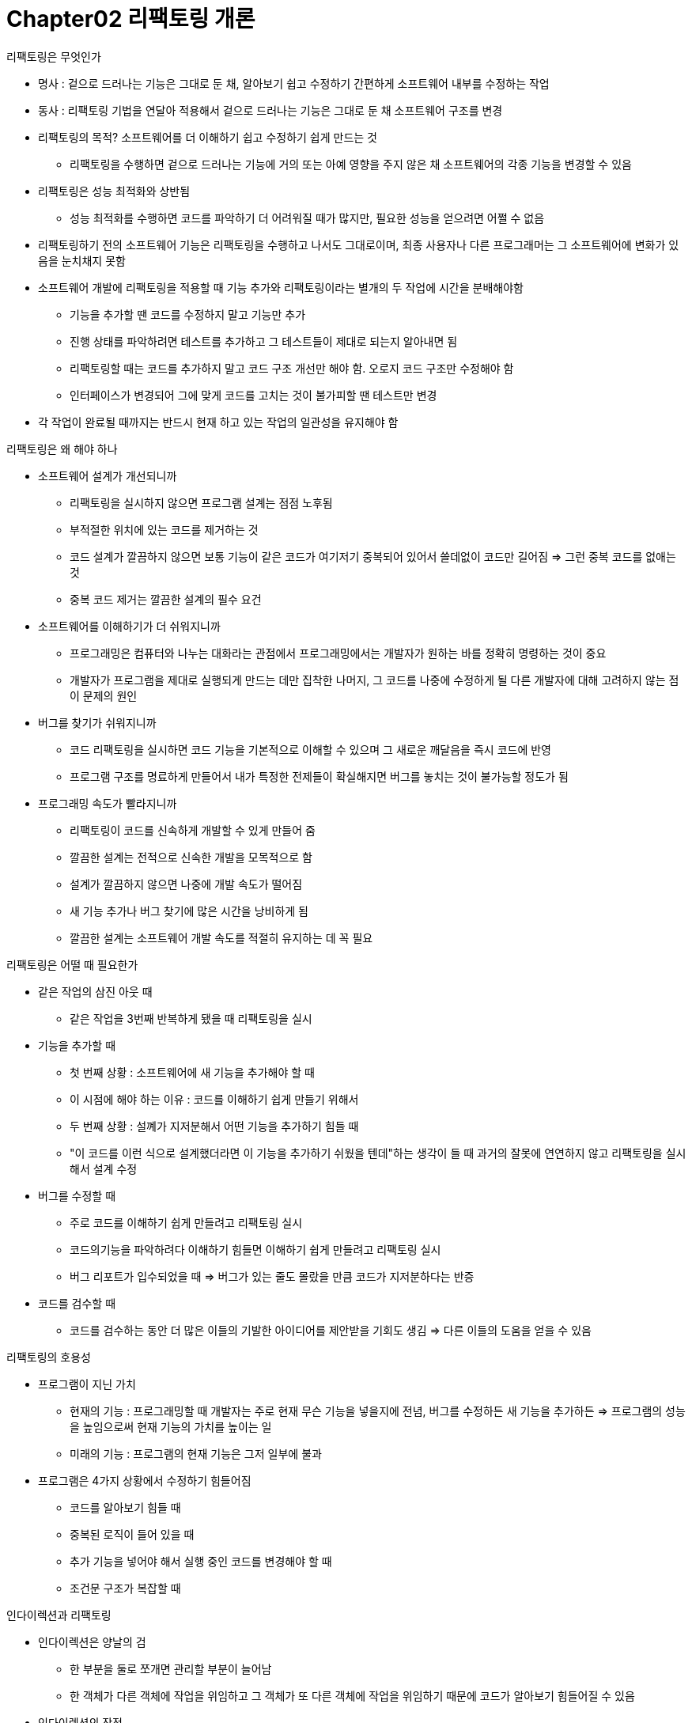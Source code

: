 = Chapter02 리팩토링 개론

.리팩토링은 무엇인가
- 명사 : 겉으로 드러나는 기능은 그대로 둔 채, 알아보기 쉽고 수정하기 간편하게 소프트웨어 내부를 수정하는 작업
- 동사 : 리팩토링 기법을 연달아 적용해서 겉으로 드러나는 기능은 그대로 둔 채 소프트웨어 구조를 변경
- 리팩토링의 목적? 소프트웨어를 더 이해하기 쉽고 수정하기 쉽게 만드는 것
** 리팩토링을 수행하면 겉으로 드러나는 기능에 거의 또는 아예 영향을 주지 않은 채 소프트웨어의 각종 기능을 변경할 수 있음
- 리팩토링은 성능 최적화와 상반됨
** 성능 최적화를 수행하면 코드를 파악하기 더 어려워질 때가 많지만, 필요한 성능을 얻으려면 어쩔 수 없음
- 리팩토링하기 전의 소프트웨어 기능은 리팩토링을 수행하고 나서도 그대로이며, 최종 사용자나 다른 프로그래머는 그 소프트웨어에 변화가 있음을 눈치채지 못함
- 소프트웨어 개발에 리팩토링을 적용할 때 기능 추가와 리팩토링이라는 별개의 두 작업에 시간을 분배해야함
** 기능을 추가할 땐 코드를 수정하지 말고 기능만 추가
** 진행 상태를 파악하려면 테스트를 추가하고 그 테스트들이 제대로 되는지 알아내면 됨
** 리팩토링할 때는 코드를 추가하지 말고 코드 구조 개선만 해야 함. 오로지 코드 구조만 수정해야 함
** 인터페이스가 변경되어 그에 맞게 코드를 고치는 것이 불가피할 땐 테스트만 변경
- 각 작업이 완료될 때까지는 반드시 현재 하고 있는 작업의 일관성을 유지해야 함

.리팩토링은 왜 해야 하나
- 소프트웨어 설계가 개선되니까
** 리팩토링을 실시하지 않으면 프로그램 설계는 점점 노후됨
** 부적절한 위치에 있는 코드를 제거하는 것
** 코드 설계가 깔끔하지 않으면 보통 기능이 같은 코드가 여기저기 중복되어 있어서 쓸데없이 코드만 길어짐 => 그런 중복 코드를 없애는 것
** 중복 코드 제거는 깔끔한 설계의 필수 요건
- 소프트웨어를 이해하기가 더 쉬워지니까
** 프로그래밍은 컴퓨터와 나누는 대화라는 관점에서 프로그래밍에서는 개발자가 원하는 바를 정확히 명령하는 것이 중요
** 개발자가 프로그램을 제대로 실행되게 만드는 데만 집착한 나머지, 그  코드를 나중에 수정하게 될 다른 개발자에 대해 고려하지 않는 점이 문제의 원인
- 버그를 찾기가 쉬워지니까
** 코드 리팩토링을 실시하면 코드 기능을 기본적으로 이해할 수 있으며 그 새로운 깨달음을 즉시 코드에 반영
** 프로그램 구조를 명료하게 만들어서 내가 특정한 전제들이 확실해지면 버그를 놓치는 것이 불가능할 정도가 됨
- 프로그래밍 속도가 빨라지니까
** 리팩토링이 코드를 신속하게 개발할 수 있게 만들어 줌
** 깔끔한 설계는 전적으로 신속한 개발을 모목적으로 함
** 설계가 깔끔하지 않으면 나중에 개발 속도가 떨어짐
** 새 기능 추가나 버그 찾기에 많은 시간을 낭비하게 됨
** 깔끔한 설계는 소프트웨어 개발 속도를 적절히 유지하는 데 꼭 필요

.리팩토링은 어떨 때 필요한가
- 같은 작업의 삼진 아웃 때
** 같은 작업을 3번째 반복하게 됐을 때 리팩토링을 실시
- 기능을 추가할 때
** 첫 번째 상황 : 소프트웨어에 새 기능을 추가해야 할 때
** 이 시점에 해야 하는 이유 : 코드를 이해하기 쉽게 만들기 위해서
** 두 번째 상황 : 설꼐가 지저분해서 어떤 기능을 추가하기 힘들 때
** "이 코드를 이런 식으로 설계했더라면 이 기능을 추가하기 쉬웠을 텐데"하는 생각이 들 때 과거의 잘못에 연연하지 않고 리팩토링을 실시해서 설계 수정
- 버그를 수정할 때
** 주로 코드를 이해하기 쉽게 만들려고 리팩토링 실시
** 코드의기능을 파악하려다 이해하기 힘들면 이해하기 쉽게 만들려고 리팩토링 실시
** 버그 리포트가 입수되었을 때 => 버그가 있는 줄도 몰랐을 만큼 코드가 지저분하다는 반증
- 코드를 검수할 때
** 코드를 검수하는 동안 더 많은 이들의 기발한 아이디어를 제안받을 기회도 생김 => 다른 이들의 도움을 얻을 수 있음

.리팩토링의 호용성
- 프로그램이 지닌 가치
** 현재의 기능 : 프로그래밍할 때 개발자는 주로 현재 무슨 기능을 넣을지에 전념, 버그를 수정하든 새 기능을 추가하든 => 프로그램의 성능을 높임으로써 현재 기능의 가치를 높이는 일
** 미래의 기능 : 프로그램의 현재 기능은 그저 일부에 불과
- 프로그램은 4가지 상황에서 수정하기 힘들어짐
** 코드를 알아보기 힘들 때
** 중복된 로직이 들어 있을 때
** 추가 기능을 넣어야 해서 실행 중인 코드를 변경해야 할 때
** 조건문 구조가 복잡할 때

.인다이렉션과 리팩토링
- 인다이렉션은 양날의 검
** 한 부분을 둘로 쪼개면 관리할 부분이 늘어남
** 한 객체가 다른 객체에 작업을 위임하고 그 객체가 또 다른 객체에 작업을 위임하기 때문에 코드가 알아보기 힘들어질 수 있음
- 인다이렉션의 장점
** 로직을 공유 : 두 위치에서 호출되는 하위 메서드나 모든 하위클래스가 공유하는 상위클래스의 메서드 등이 있음. 이런 식으로 하나의 로직을 여러 곳에 공유할 수 있음
** 의도와 구현부를 따로 나타냄 : 클래스명과 메서드명을 정해서 의도한 바를 드러낼 수 있고, 클래스나 메서드의 내부 코드를 통해 그 의도를 어떻게 구현했는지 보여줄 수 있음. 내부 코드를 다시 더 잘게 쪼개어 의도적인 측면에서 작성했다면 그 코드의 구조에 대한 대부분의 주요 정보를 잘 드러내는 코드를 작성할 수 있음
** 수정 부분을 분리 : 한 객체를 두 위치에 사용했는데 두 경우 중 한 상황에 대해 동작을 수정해야 할 때 그 객체를 수정하면 두 상황이 모두 변경될 위험이 있음. 따라서 하위클래스를 만들고 변하는 경우에 참조하게 만들기 => 다르경우로 예기치 못하게 변할 위험을 감수하지 않고 클래스를 수정할 수 있음
** 조건문을 코드화 : 객체는 재정의 메시지라는 우수한 메커니즘이 존재해서 조건문을 유연하면서도 분명하게 표현할 수 있음. 조건문을 메시지로 바꾸면 중복 코드가 줄어들어 명료해지며 동시에 유연성도 높아짐

.리팩토링 관련 문제들
- 데이터베이스
** 수많은 비즈니스 애플리케이션은 바탕이 되는 데이터베이스 스키마와 강력히 결합되어 있음
** 데이터베이스 스키마와 객체 모델의 상호 의존성을 최소화하려고 시스템을 꼼꼼하게 계층구조로 제작했더라도, 데이터베이스 스키마를 수정하면 데이터도 이전해야 하는데, 시간도 오래 걸릴 뿐 아니라 위험성도 높음
** 이 문제를 해결하기 위해 객체 모델과 데이터베이스 모델 사이에 별도의 소프트웨어 계층을 두는 방법
*** 두 모델에 생긴 변경 사항을 따로 유지할 수 있어서 한 모델을 수정할 때 다르모델은 수정할 필요 없이 그저 중개 계층만 수정하면 됨
*** 중개 계층이 생기면 복잡하긴 하나 상당히 유연성이 생김 => 리팩토링을 실시하지 않더라도 데이터베이스가 여러 개이거나 개발자 본인에게 관리 권한이 없는 복합 데이터 베이스 모델일 경우 유연성으 매우 중요한 요소
*** 객체 모델의 일정 부분들이 변경될 가능성이 높다는 사실을 깨달았을 때 별도의 계층을 생성하면 됨
- 인터페이스 변경
** 객체의 장점 : 인터페이스를 건드리지 않고 내부의 구현 코드를 수정할 수 있다는 점
** 리팩토링에서 불안한 점 : 상당수의 리팩토링이 인터페이스를 건드린다는 것
*** 메서드명 변경 기법
** 인터페이스가 사용되는 부분을 찾는 게 불가능하거나 수정할 수 없을 경우에 문제가 생김
*** 한 번 배포 타입이 된 인터페이스는 안전하게 수정할 수 없으며 호출자만 수정하는 것이 불가능해지므로 더 복잡한 절차를 수행해야 함
** 어떤 리팩토링 기법이 배포 인터페이스를 건드릴 경우 개발자는 적어도 그 인터페이스를 사용하는 부분이 그 인터페이스 변경에 맞춰 수정되기 전까지는 기존 인터페이스와 새 인터페이스를 모두 그대로 유지시켜야 함
*** 기존 인터페이스가 새 인터페이스를 호출하게 하면 됨
*** 메서드명을 변경할 때는 기존 메서드가 새 메서드를 호출하게 수정해서 계속 유지되게 해야 함
** 꼭 필요할 때가 아니면 인터페이스를 published 타입으로 만들지 않기
*** 인터페이스 수정을 촉진하기 위해 팀원이 다른 사람의 코드를 수정할 수 있게 코드 소유권 정책을 수정해야 할 수 있음
*** 대체로 페어 프로그래밍을 이용하는 것이 바람직
- 리팩토링을 어렵게 하는 설계를 수정하는 일
** 설계 자체에 오류가 있을 때나 설계에 대한 결정이 나중에 바뀌었을 때, 혹은 수정하기 힘들 것 같은 민감한 부분일 때도 리팩토링으로 해결됨
** 프레임워크 선택이라든지 연동 기술 선택 같은 특정 설계적 판단을 배제한 채 리팩토링 공정은 어렵긴 해도 분명 가능
- 리팩토링하면 안 되는 상황
** 코드를 처음부터 새로 작성해야 할 때 => 기존 코드가 지극히 지저분해서 리팩토링은 가능하지만 차라리 완전히 새로 작성하는게 더 쉬울 때
** 코드가 돌아가지 않는다면 그건 완전히 새로 작성하라는 신호
** 절충안은 하나의 거대 소프트웨어를 강력한 캡슐화를 통해 여러 개의 컴포넌트로 나누는 것
*** 한 번에 한 개의 컴포넌트씩 리팩토링할지 코드를 새로 작성할지를 결정하면 됨
** 납기가 임박했을 때

.리팩토링과 설걔
* 리팩토링은 설계를 보완하는 특수한 역할을 함
* 설계는 기술 도면이고, 코드는 건설 작업, 그러나 소프트웨어는 실물의 기계와 달리 유연하며 하나부터 열까지 생각을 통해 이뤄짐
* 리팩토링을 실시하면 사전 설계는 해야 하지만, 사전 설계 과정에서 완벽한 솔루션을 찾을 필요 없이 적당한 솔루션만 생각하면 됨

.리팩토링과 성능
* 리팩토링을 실시하면 분명 소프트웨어는 더 느려지지만, 소프트웨어 성능을 더 간단히 조절할 수 있음
* 소프트웨어 성능을 올리려면 먼저 소프트웨어를 튜닝 가능하게 만들어 놓고 나중에 충분한 속도가 나오게 튜닝하는 것(철저한 실시간 환경을 제외한 모든 환경에 적용)
* 빠른 소프트웨어를 작성할 수 있는 일반적인 세 가지 방법
** 철저한 실시간 시스템에 주로 사용되는 시간 분배
*** 설계를 분해하면서 각 구성 요소에 시간이나 메모리 사용량 같은 자원별 예산을 할당하는 것
*** 컴퍼넌트는 할당된 시간을 상호 교환하는 방식은 허용되지만 예산을 초과해서는 안 됨
*** 방식의 핵심 : 철저한 성능 시간(프로그램 실행이 할당된 시간 내에 정확히 실행되어야 함)
*** 심박 조정기 같은 시스템에는 적절하지만 기업 정보 시스템을 비롯한 다른 시스템에 적용하기엔 지나침
** 성능에 꾸준한 관심을 갖는 것
*** 직관적이라는 장점이 있지만, 그다지 효과는 없음
*** 소프트웨어가 더 빨라진다면 그 정도는 감안할 수 있겠지만, 소프트웨어가 더 빨라지는 경우는 거의 없음
*** 성능 향상 코드가 프로그램 여기저기 널리게 되고, 각 부분의 향상은 해당 프로그램 기능에 국한
** 앞에서 언급한 90% 비율의 장점만 활용
*** 개발 절차 중 후기 단계에 있는 성능 최적화 전까지는 성능에 신경 쓰지 않고 프로그램을 잘 쪼개진 방식으로 제작하는 것
*** 성능 최적화 단계에서 그 프로그램을 튜닝하는 특수 절차를 따름
*** 우선 프로그램을 모니터링해서 그 프로그램이 시간과 공간을 소모하는 상황을 개발자에게 알려주는 프로파일러 하에서 프로그램을 실행
*** 각 부분에 동등한 최적화를 적용
*** 각 단계별 리팩토링이 끝났으면 컴파일과 테스트를 거친 후 다시 프로파일러를 실행 => 만족스런 성능이 나올 때까지 코드를 다시 수정
** 프로그램을 잘 쪼개면 두 가지 측면에서 이런 최적화 방식에 도움이 됨
*** 첫째, 성능 튜닝에 할애할 시간이 생김
*** 둘째, 프로그램을 잘 쪼개면 성능을 분석할 때 더 정밀한 분석이 가능해짐
